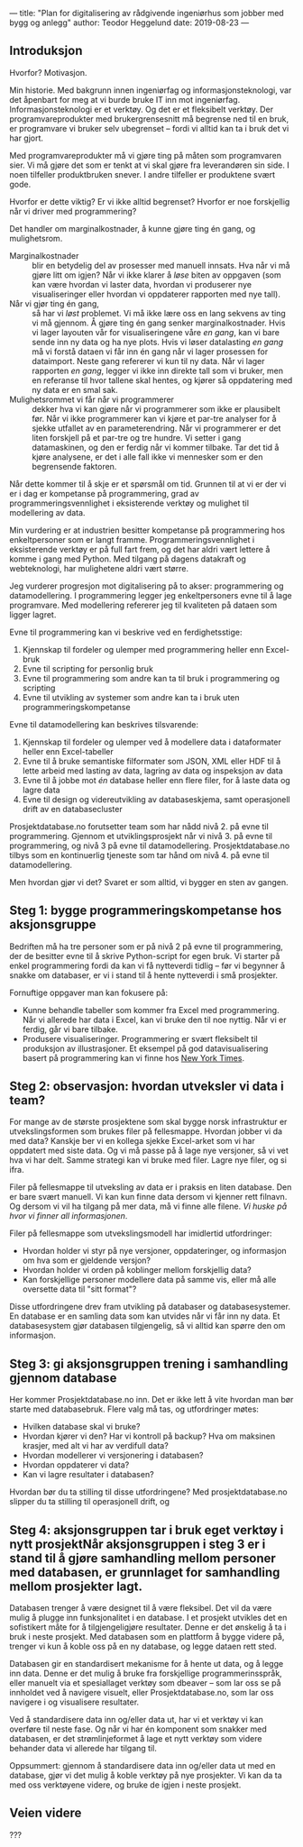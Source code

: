 ---
title: "Plan for digitalisering av rådgivende ingeniørhus som jobber med bygg og anlegg"
author: Teodor Heggelund
date: 2019-08-23
---

** Introduksjon
Hvorfor? Motivasjon.

Min historie. Med bakgrunn innen ingeniørfag og informasjonsteknologi, var det
åpenbart for meg at vi burde bruke IT inn mot ingeniørfag. Informasjonsteknologi
er et verktøy. Og det er et fleksibelt verktøy. Der programvareprodukter med
brukergrensesnitt må begrense ned til en bruk, er programvare vi bruker selv
ubegrenset -- fordi vi alltid kan ta i bruk det vi har gjort.

Med programvareprodukter må vi gjøre ting på måten som programvaren sier. Vi må
gjøre det som er tenkt at vi skal gjøre fra leverandøren sin side. I noen
tilfeller produktbruken snever. I andre tilfeller er produktene svært gode.

Hvorfor er dette viktig? Er vi ikke alltid begrenset? Hvorfor er noe forskjellig
når vi driver med programmering?

Det handler om marginalkostnader, å kunne gjøre ting én gang, og mulighetsrom.

- Marginalkostnader :: blir en betydelig del av prosesser med manuell innsats.
     Hva når vi må gjøre litt om igjen? Når vi ikke klarer å /løse/ biten av
     oppgaven (som kan være hvordan vi laster data, hvordan vi produserer nye
     visualiseringer eller hvordan vi oppdaterer rapporten med nye tall).
- Når vi gjør ting én gang, :: så har vi /løst/ problemet. Vi må ikke lære oss
     en lang sekvens av ting vi må gjennom. Å gjøre ting én gang senker
     marginalkostnader. Hvis vi lager layouten vår for visualiseringene våre /en
     gang/, kan vi bare sende inn ny data og ha nye plots. Hvis vi løser
     datalasting /en gang/ må vi forstå dataen vi får inn én gang når vi lager
     prosessen for dataimport. Neste gang refererer vi kun til ny data. Når vi
     lager rapporten /en gang/, legger vi ikke inn direkte tall som vi bruker,
     men en referanse til hvor tallene skal hentes, og kjører så oppdatering med
     ny data er en smal sak.
- Mulighetsrommet vi får når vi programmerer :: dekker hva vi kan gjøre når vi
     programmerer som ikke er plausibelt før. Når vi ikke programmerer kan vi
     kjøre et par-tre analyser for å sjekke utfallet av en parameterendring. Når
     vi programmerer er det liten forskjell på et par-tre og tre hundre. Vi
     setter i gang datamaskinen, og den er ferdig når vi kommer tilbake. Tar det
     tid å kjøre analysene, er det i alle fall ikke vi mennesker som er den
     begrensende faktoren.

Når dette kommer til å skje er et spørsmål om tid. Grunnen til at vi er der vi
er i dag er kompetanse på programmering, grad av programmeringsvennlighet i
eksisterende verktøy og mulighet til modellering av data.

Min vurdering er at industrien besitter kompetanse på programmering hos
enkeltpersoner som er langt framme. Programmeringsvennlighet i eksisterende
verktøy er på full fart frem, og det har aldri vært lettere å komme i gang med
Python. Med tilgang på dagens datakraft og webteknologi, har mulighetene aldri
vært større.

Jeg vurderer progresjon mot digitalisering på to akser: programmering og
datamodellering. I programmering legger jeg enkeltpersoners evne til å lage
programvare. Med modellering refererer jeg til kvaliteten på dataen som ligger
lagret.

Evne til programmering kan vi beskrive ved en ferdighetsstige:

1. Kjennskap til fordeler og ulemper med programmering heller enn Excel-bruk
2. Evne til scripting for personlig bruk
3. Evne til programmering som andre kan ta til bruk i programmering og scripting
4. Evne til utvikling av systemer som andre kan ta i bruk uten
   programmeringskompetanse

Evne til datamodellering kan beskrives tilsvarende:

1. Kjennskap til fordeler og ulemper ved å modellere data i dataformater heller
   enn Excel-tabeller
2. Evne til å bruke semantiske filformater som JSON, XML eller HDF til å lette
   arbeid med lasting av data, lagring av data og inspeksjon av data
3. Evne til å jobbe mot /én/ database heller enn flere filer, for å laste data
   og lagre data
4. Evne til design og videreutvikling av databaseskjema, samt operasjonell drift
   av en databasecluster

Prosjektdatabase.no forutsetter team som har nådd nivå 2. på evne til
programmering. Gjennom et utviklingsprosjekt når vi nivå 3. på evne til
programmering, og nivå 3 på evne til datamodellering. Prosjektdatabase.no tilbys
som en kontinuerlig tjeneste som tar hånd om nivå 4. på evne til
datamodellering.

Men hvordan gjør vi det? Svaret er som alltid, vi bygger en sten av gangen.
** Steg 1: bygge programmeringskompetanse hos aksjonsgruppe
Bedriften må ha tre personer som er på nivå 2 på evne til programmering, der de
besitter evne til å skrive Python-script for egen bruk. Vi starter på enkel
programmering fordi da kan vi få nytteverdi tidlig -- før vi begynner å snakke
om databaser, er vi i stand til å hente nytteverdi i små prosjekter.

Fornuftige oppgaver man kan fokusere på:

- Kunne behandle tabeller som kommer fra Excel med programmering. Når vi
  allerede har data i Excel, kan vi bruke den til noe nyttig. Når vi er ferdig,
  går vi bare tilbake.
- Produsere visualiseringer. Programmering er svært fleksibelt til produksjon av
  illustrasjoner. Et eksempel på god datavisualisering basert på programmering
  kan vi finne hos [[https://www.nytimes.com/interactive/2018/us/elections/house-race-ratings.html?action=click&module=RelatedLinks&pgtype=Article][New York Times]].
** Steg 2: observasjon: hvordan utveksler vi data i team?
For mange av de største prosjektene som skal bygge norsk infrastruktur er
utvekslingsformen som brukes filer på fellesmappe. Hvordan jobber vi da med
data? Kanskje ber vi en kollega sjekke Excel-arket som vi har oppdatert med
siste data. Og vi må passe på å lage nye versjoner, så vi vet hva vi har delt.
Samme strategi kan vi bruke med filer. Lagre nye filer, og si ifra.

Filer på fellesmappe til utveksling av data er i praksis en liten database. Den
er bare svært manuell. Vi kan kun finne data dersom vi kjenner rett filnavn. Og
dersom vi vil ha tilgang på mer data, må vi finne alle filene. /Vi huske på hvor
vi finner all informasjonen/.

Filer på fellesmappe som utvekslingsmodell har imidlertid utfordringer:

- Hvordan holder vi styr på nye versjoner, oppdateringer, og informasjon om hva
  som er gjeldende versjon?
- Hvordan holder vi orden på koblinger mellom forskjellig data?
- Kan forskjellige personer modellere data på samme vis, eller må alle oversette
  data til "sitt format"?

Disse utfordringene drev fram utvikling på databaser og databasesystemer. En
database er en samling data som kan utvides når vi får inn ny data. Et
databasesystem gjør databasen tilgjengelig, så vi alltid kan spørre den om
informasjon.
** Steg 3: gi aksjonsgruppen trening i samhandling gjennom database
Her kommer Prosjektdatabase.no inn. Det er ikke lett å vite hvordan man bør
starte med databasebruk. Flere valg må tas, og utfordringer møtes:

- Hvilken database skal vi bruke?
- Hvordan kjører vi den? Har vi kontroll på backup? Hva om maksinen krasjer, med
  alt vi har av verdifull data?
- Hvordan modellerer vi versjonering i databasen?
- Hvordan oppdaterer vi data?
- Kan vi lagre resultater i databasen?

Hvordan bør du ta stilling til disse utfordringene? Med prosjektdatabase.no
slipper du ta stilling til operasjonell drift, og
** Steg 4: aksjonsgruppen tar i bruk eget verktøy i nytt prosjektNår aksjonsgruppen i steg 3 er i stand til å gjøre samhandling mellom personer med databasen, er grunnlaget for samhandling mellom prosjekter lagt.
Databasen trenger å være designet til å være fleksibel. Det vil da være mulig å
plugge inn funksjonalitet i en database. I et prosjekt utvikles det en
sofistikert måte for å tilgjengeligjøre resultater. Denne er det ønskelig å ta i
bruk i neste prosjekt. Med databasen som en plattform å bygge videre på, trenger
vi kun å koble oss på en ny database, og legge dataen rett sted.

Databasen gir en standardisert mekanisme for å hente ut data, og å legge inn
data. Denne er det mulig å bruke fra forskjellige programmerinsspråk, eller
manuelt via et spesiallaget verktøy som dbeaver -- som lar oss se på innholdet
ved å navigere visuelt, eller Prosjektdatabase.no, som lar oss navigere i og
visualisere resultater.

Ved å standardisere data inn og/eller data ut, har vi et verktøy vi kan overføre
til neste fase. Og når vi har én komponent som snakker med databasen, er det
strømlinjeformet å lage et nytt verktøy som videre behander data vi allerede har
tilgang til.

Oppsummert: gjennom å standardisere data inn og/eller data ut med en database,
gjør vi det mulig å koble verktøy på nye prosjekter. Vi kan da ta med oss
verktøyene videre, og bruke de igjen i neste prosjekt.
** Veien videre
???
